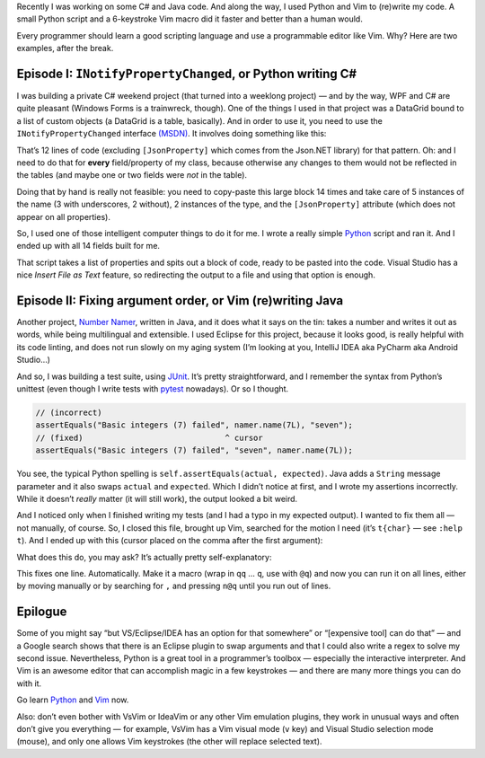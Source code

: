 .. title: Code writing code: Python and Vim as development aids
.. slug: code-writing-code-python-and-vim
.. date: 2016-05-27 10:46:35+02:00
.. tags: programming, Python, Vim, CSharp, Java
.. category: Programming
.. description: I built some programs. And programs to write them.
.. type: text

Recently I was working on some C# and Java code. And along the way, I used
Python and Vim to (re)write my code. A small Python script and a 6-keystroke
Vim macro did it faster and better than a human would.

Every programmer should learn a good scripting language and use a programmable
editor like Vim. Why? Here are two examples, after the break.

.. TEASER_END

Episode I: ``INotifyPropertyChanged``, or Python writing C#
===========================================================

I was building a private C# weekend project (that turned into a weeklong
project) — and by the way, WPF and C# are quite pleasant (Windows Forms is a
trainwreck, though). One of the things I used in that project was a DataGrid
bound to a list of custom objects (a DataGrid is a table, basically). And in
order to use it, you need to use the ``INotifyPropertyChanged`` interface `(MSDN)`_.
It involves doing something like this:

.. code:: csharp
   :linenos:

    private string name_ { get; set; }; // can also be a field

    [JsonProperty]
    public string name {
        get {
            return name_;
        }
        set {
            if (value != name_) {
                name_ = value;
                NotifyPropertyChanged("name");
            }
        }
    }

That’s 12 lines of code (excluding ``[JsonProperty]`` which comes from the
Json.NET library) for that pattern. Oh: and I need to do that for **every**
field/property of my class, because otherwise any changes to them would not be
reflected in the tables (and maybe one or two fields were *not* in the table).

Doing that by hand is really not feasible: you need to copy-paste this
large block 14 times and take care of 5 instances of the name (3 with
underscores, 2 without), 2 instances of the type, and the ``[JsonProperty]``
attribute (which does not appear on all properties).

So, I used one of those intelligent computer things to do it for me. I wrote a
really simple `Python`_ script and ran it. And I ended up with all 14 fields built
for me.

.. listing:: code-writing-code/write_properties.py python
   :linenos:

That script takes a list of properties and spits out a block of code, ready to
be pasted into the code. Visual Studio has a nice *Insert File as Text*
feature, so redirecting the output to a file and using that option is enough.

Episode II: Fixing argument order, or Vim (re)writing Java
==========================================================

Another project, `Number Namer`_, written in Java, and it does what it says on
the tin: takes a number and writes it out as words, while being multilingual and
extensible. I used Eclipse for this project, because it looks good, is really
helpful with its code linting, and does not run slowly on my aging system (I’m
looking at you, IntelliJ IDEA aka PyCharm aka Android Studio…)

And so, I was building a test suite, using `JUnit`_. It’s pretty
straightforward, and I remember the syntax from Python’s unittest (even though
I write tests with `pytest`_ nowadays). Or so I thought.

.. code:: java

    // (incorrect)
    assertEquals("Basic integers (7) failed", namer.name(7L), "seven");
    // (fixed)                              ^ cursor
    assertEquals("Basic integers (7) failed", "seven", namer.name(7L));

You see, the typical Python spelling is ``self.assertEquals(actual,
expected)``. Java adds a ``String`` message parameter and it also swaps
``actual`` and ``expected``. Which I didn’t notice at first, and I wrote my
assertions incorrectly. While it doesn’t *really* matter (it will still work),
the output looked a bit weird.

And I noticed only when I finished writing my tests (and I had a typo in my
expected output). I wanted to fix them all — not manually, of course. So, I
closed this file, brought up Vim, searched for the motion I need (it’s
``t{char}`` — see ``:help t``). And I ended up with this
(cursor placed on the comma after the first argument):

.. raw:: html

   <div style="text-align: center;">
   <kbd style="font-size: 2em;">dt,</kbd><kbd style="font-size: 2em;">t)</kbd><kbd style="font-size: 2em;">p</kbd>
   </div>

What does this do, you may ask? It’s actually pretty self-explanatory:

.. raw:: html

    <blockquote><p>
    <b>d</b>elete <b>t</b>ill comma, (go) <b>t</b>ill closing parenthesis, <b>p</b>aste.
    </p></blockquote>

This fixes one line. Automatically. Make it a macro (wrap in ``qq`` … ``q``,
use with ``@q``) and now you can run it on all lines, either by moving manually or by
searching for ``,`` and pressing ``n@q`` until you run out of lines.

Epilogue
========

Some of you might say “but VS/Eclipse/IDEA has an option for that somewhere” or
“[expensive tool] can do that” — and a Google search shows that there is an
Eclipse plugin to swap arguments and that I could also write a regex to solve
my second issue. Nevertheless, Python is a great tool in a programmer’s toolbox
— especially the interactive interpreter. And Vim is an awesome editor that can
accomplish magic in a few keystrokes — and there are many more things you can
do with it.

.. class:: lead

Go learn Python_ and Vim_ now.

Also: don’t even bother with VsVim or IdeaVim or any other Vim emulation
plugins, they work in unusual ways and often don’t give you everything — for
example, VsVim has a Vim visual mode (``v`` key) and Visual Studio selection
mode (mouse), and only one allows Vim keystrokes (the other will replace
selected text).

.. _(MSDN): https://msdn.microsoft.com/en-us/library/ms229614(v=vs.100).aspx
.. _Python: https://www.python.org/
.. _Number Namer: https://github.com/Kwpolska/numbernamer
.. _JUnit: http://junit.org/
.. _pytest: http://pytest.org/
.. _Vim: http://www.vim.org/
